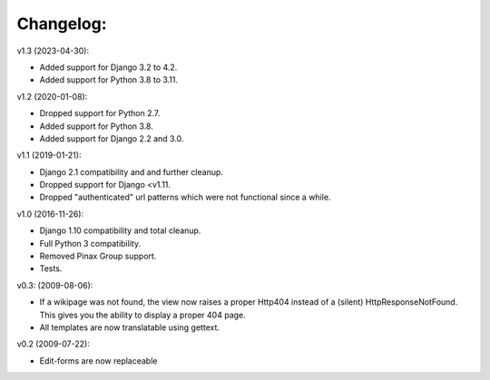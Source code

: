 ==========
Changelog:
==========

v1.3 (2023-04-30):

- Added support for Django 3.2 to 4.2.
- Added support for Python 3.8 to 3.11.

v1.2 (2020-01-08):

- Dropped support for Python 2.7.
- Added support for Python 3.8.
- Added support for Django 2.2 and 3.0.

v1.1 (2019-01-21):

- Django 2.1 compatibility and and further cleanup.
- Dropped support for Django <v1.11.
- Dropped "authenticated" url patterns which were not functional since a while.

v1.0 (2016-11-26):

- Django 1.10 compatibility and total cleanup.
- Full Python 3 compatibility.
- Removed Pinax Group support.
- Tests.

v0.3: (2009-08-06):

- If a wikipage was not found, the view now raises a proper Http404 instead of
  a (silent) HttpResponseNotFound. This gives you the ability to display a
  proper 404 page.
- All templates are now translatable using gettext.

v0.2 (2009-07-22):

- Edit-forms are now replaceable
